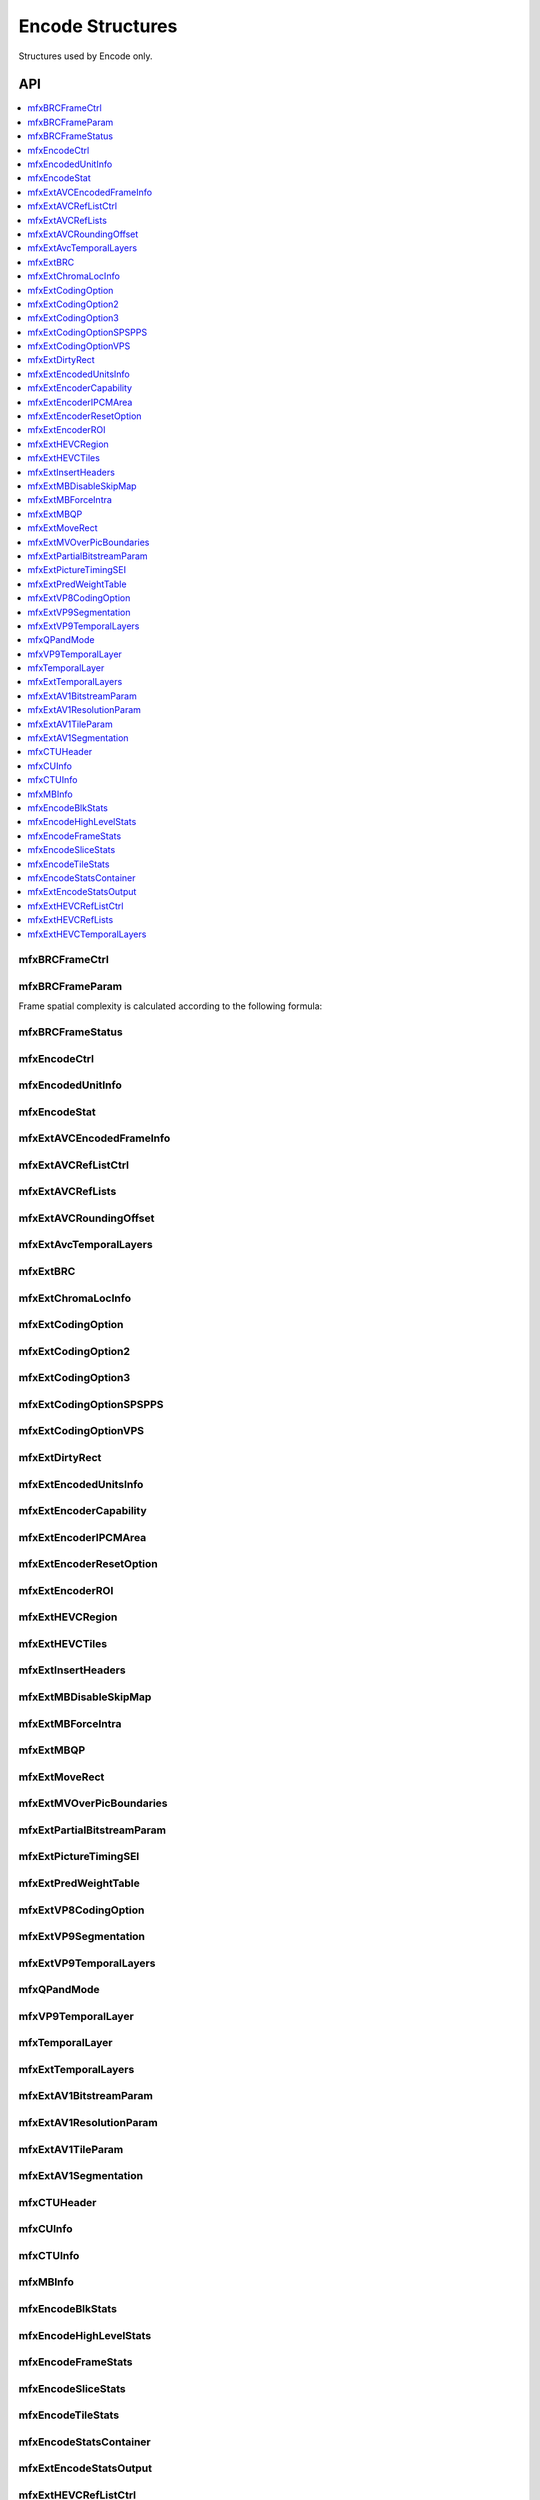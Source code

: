.. SPDX-FileCopyrightText: 2019-2020 Intel Corporation
..
.. SPDX-License-Identifier: CC-BY-4.0

.. _struct_encode:

=====================
Encode Structures
=====================

.. _struct_encode_begin:

Structures used by Encode only.

.. _struct_encode_end:

---
API
---

.. contents::
   :local:
   :depth: 1


mfxBRCFrameCtrl
---------------

.. doxygenstruct:: mfxBRCFrameCtrl
   :project: oneVPL
   :members:
   :protected-members:

mfxBRCFrameParam
----------------

.. doxygenstruct:: mfxBRCFrameParam
   :project: oneVPL
   :members:
   :protected-members:

Frame spatial complexity is calculated according to the following formula:

.. image:: ../images/frame_cmplx.png
   :alt: Frame spatial complexity

mfxBRCFrameStatus
-----------------

.. doxygenstruct:: mfxBRCFrameStatus
   :project: oneVPL
   :members:
   :protected-members:

mfxEncodeCtrl
-------------

.. doxygenstruct:: mfxEncodeCtrl
   :project: oneVPL
   :members:
   :protected-members:

mfxEncodedUnitInfo
------------------

.. doxygenstruct:: mfxEncodedUnitInfo
   :project: oneVPL
   :members:
   :protected-members:

mfxEncodeStat
-------------

.. doxygenstruct:: mfxEncodeStat
   :project: oneVPL
   :members:
   :protected-members:

mfxExtAVCEncodedFrameInfo
-------------------------

.. doxygenstruct:: mfxExtAVCEncodedFrameInfo
   :project: oneVPL
   :members:
   :protected-members:
   :undoc-members:

mfxExtAVCRefListCtrl
--------------------

.. doxygenstruct:: mfxExtAVCRefListCtrl
   :project: oneVPL
   :members:
   :protected-members:
   :undoc-members:

mfxExtAVCRefLists
-----------------

.. doxygenstruct:: mfxExtAVCRefLists
   :project: oneVPL
   :members:
   :protected-members:

mfxExtAVCRoundingOffset
-----------------------

.. doxygenstruct:: mfxExtAVCRoundingOffset
   :project: oneVPL
   :members:
   :protected-members:

mfxExtAvcTemporalLayers
-----------------------

.. doxygenstruct:: mfxExtAvcTemporalLayers
   :project: oneVPL
   :members:
   :protected-members:

mfxExtBRC
---------

.. doxygenstruct:: mfxExtBRC
   :project: oneVPL
   :members:
   :protected-members:

mfxExtChromaLocInfo
-------------------

.. doxygenstruct:: mfxExtChromaLocInfo
   :project: oneVPL
   :members:
   :protected-members:
   :undoc-members:

mfxExtCodingOption
------------------

.. doxygenstruct:: mfxExtCodingOption
   :project: oneVPL
   :members:
   :protected-members:

mfxExtCodingOption2
-------------------

.. doxygenstruct:: mfxExtCodingOption2
   :project: oneVPL
   :members:
   :protected-members:
   :undoc-members:

mfxExtCodingOption3
-------------------

.. doxygenstruct:: mfxExtCodingOption3
   :project: oneVPL
   :members:
   :protected-members:

mfxExtCodingOptionSPSPPS
------------------------

.. doxygenstruct:: mfxExtCodingOptionSPSPPS
   :project: oneVPL
   :members:
   :protected-members:
   :undoc-members:

mfxExtCodingOptionVPS
---------------------

.. doxygenstruct:: mfxExtCodingOptionVPS
   :project: oneVPL
   :members:
   :protected-members:

mfxExtDirtyRect
---------------

.. doxygenstruct:: mfxExtDirtyRect
   :project: oneVPL
   :members:
   :protected-members:

mfxExtEncodedUnitsInfo
----------------------

.. doxygenstruct:: mfxExtEncodedUnitsInfo
   :project: oneVPL
   :members:
   :protected-members:

mfxExtEncoderCapability
-----------------------

.. doxygenstruct:: mfxExtEncoderCapability
   :project: oneVPL
   :members:
   :protected-members:

mfxExtEncoderIPCMArea
---------------------

.. doxygenstruct:: mfxExtEncoderIPCMArea
   :project: oneVPL
   :members:
   :protected-members:

mfxExtEncoderResetOption
------------------------

.. doxygenstruct:: mfxExtEncoderResetOption
   :project: oneVPL
   :members:
   :protected-members:

mfxExtEncoderROI
----------------

.. doxygenstruct:: mfxExtEncoderROI
   :project: oneVPL
   :members:
   :protected-members:

mfxExtHEVCRegion
----------------

.. doxygenstruct:: mfxExtHEVCRegion
   :project: oneVPL
   :members:
   :protected-members:

mfxExtHEVCTiles
---------------

.. doxygenstruct:: mfxExtHEVCTiles
   :project: oneVPL
   :members:
   :protected-members:

mfxExtInsertHeaders
-------------------

.. doxygenstruct:: mfxExtInsertHeaders
   :project: oneVPL
   :members:
   :protected-members:
   :undoc-members:

mfxExtMBDisableSkipMap
----------------------

.. doxygenstruct:: mfxExtMBDisableSkipMap
   :project: oneVPL
   :members:
   :protected-members:

mfxExtMBForceIntra
------------------

.. doxygenstruct:: mfxExtMBForceIntra
   :project: oneVPL
   :members:
   :protected-members:

mfxExtMBQP
----------

.. doxygenstruct:: mfxExtMBQP
   :project: oneVPL
   :members:
   :protected-members:

mfxExtMoveRect
--------------

.. doxygenstruct:: mfxExtMoveRect
   :project: oneVPL
   :members:
   :protected-members:

mfxExtMVOverPicBoundaries
-------------------------

.. doxygenstruct:: mfxExtMVOverPicBoundaries
   :project: oneVPL
   :members:
   :protected-members:

mfxExtPartialBitstreamParam
---------------------------

.. doxygenstruct:: mfxExtPartialBitstreamParam
   :project: oneVPL
   :members:
   :protected-members:

mfxExtPictureTimingSEI
----------------------

.. doxygenstruct:: mfxExtPictureTimingSEI
   :project: oneVPL
   :members:
   :protected-members:
   :undoc-members:

mfxExtPredWeightTable
---------------------

.. doxygenstruct:: mfxExtPredWeightTable
   :project: oneVPL
   :members:
   :protected-members:

mfxExtVP8CodingOption
---------------------

.. doxygenstruct:: mfxExtVP8CodingOption
   :project: oneVPL
   :members:
   :protected-members:

mfxExtVP9Segmentation
---------------------

.. doxygenstruct:: mfxExtVP9Segmentation
   :project: oneVPL
   :members:
   :protected-members:

mfxExtVP9TemporalLayers
-----------------------

.. doxygenstruct:: mfxExtVP9TemporalLayers
   :project: oneVPL
   :members:
   :protected-members:

mfxQPandMode
------------

.. doxygenstruct:: mfxQPandMode
   :project: oneVPL
   :members:
   :protected-members:

mfxVP9TemporalLayer
-------------------

.. doxygenstruct:: mfxVP9TemporalLayer
   :project: oneVPL
   :members:
   :protected-members:


mfxTemporalLayer
----------------

.. doxygenstruct:: mfxTemporalLayer
   :project: oneVPL
   :members:
   :protected-members:
   
   
mfxExtTemporalLayers
--------------------

.. doxygenstruct:: mfxExtTemporalLayers
   :project: oneVPL
   :members:
   :protected-members:


mfxExtAV1BitstreamParam
-----------------------

.. doxygenstruct:: mfxExtAV1BitstreamParam
   :project: oneVPL
   :members:
   :protected-members:

mfxExtAV1ResolutionParam
------------------------

.. doxygenstruct:: mfxExtAV1ResolutionParam
   :project: oneVPL
   :members:
   :protected-members:

mfxExtAV1TileParam
------------------

.. doxygenstruct:: mfxExtAV1TileParam
   :project: oneVPL
   :members:
   :protected-members:
   
mfxExtAV1Segmentation
---------------------

.. doxygenstruct:: mfxExtAV1Segmentation
   :project: oneVPL
   :members:
   :protected-members:

mfxCTUHeader
------------

.. doxygenstruct:: mfxCTUHeader
   :project: oneVPL
   :members:
   :protected-members:

mfxCUInfo
---------

.. doxygenstruct:: mfxCUInfo
   :project: oneVPL
   :members:
   :protected-members:

mfxCTUInfo
----------

.. doxygenstruct:: mfxCTUInfo
   :project: oneVPL
   :members:
   :protected-members:

mfxMBInfo
---------

.. doxygenstruct:: mfxMBInfo
   :project: oneVPL
   :members:
   :protected-members:

mfxEncodeBlkStats
-----------------

.. doxygenstruct:: mfxEncodeBlkStats
   :project: oneVPL
   :members:
   :protected-members:

mfxEncodeHighLevelStats
-----------------------

.. doxygenstruct:: mfxEncodeHighLevelStats
   :project: oneVPL
   :members:
   :protected-members:

mfxEncodeFrameStats
-------------------

.. doxygentypedef:: mfxEncodeFrameStats
   :project: oneVPL

mfxEncodeSliceStats
-------------------

.. doxygenstruct:: mfxEncodeSliceStats
   :project: oneVPL
   :members:
   :protected-members:

mfxEncodeTileStats
------------------

.. doxygentypedef:: mfxEncodeTileStats
   :project: oneVPL

mfxEncodeStatsContainer
-----------------------

.. doxygenstruct:: mfxEncodeStatsContainer
   :project: oneVPL
   :members:
   :protected-members:

mfxExtEncodeStatsOutput
-----------------------

.. doxygenstruct:: mfxExtEncodeStatsOutput
   :project: oneVPL
   :members:
   :protected-members:
   
mfxExtHEVCRefListCtrl
---------------------

.. doxygentypedef:: mfxExtHEVCRefListCtrl
   :project: oneVPL

mfxExtHEVCRefLists
------------------

.. doxygentypedef:: mfxExtHEVCRefLists
   :project: oneVPL

mfxExtHEVCTemporalLayers
------------------------

.. doxygentypedef:: mfxExtHEVCTemporalLayers
   :project: oneVPL
